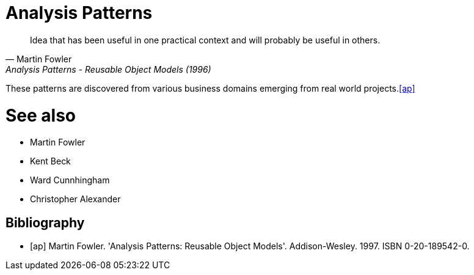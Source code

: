 = Analysis Patterns

[quote, Martin Fowler, Analysis Patterns - Reusable Object Models (1996)]
Idea that has been useful in one practical context and will probably be useful in others.

These patterns are discovered from various business domains emerging from real world projects.<<ap>>

# See also
- Martin Fowler
- Kent Beck
- Ward Cunnhingham
- Christopher Alexander

== Bibliography
[bibliography]
- [[[ap]]] Martin Fowler. 'Analysis Patterns: Reusable Object Models'. Addison-Wesley. 1997. ISBN 0-20-189542-0.